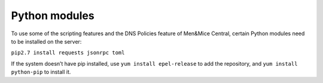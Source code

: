.. _central-python:

Python modules
--------------

To use some of the scripting features and the DNS Policies feature of Men&Mice Central, certain Python modules need to be installed on the server:

``pip2.7 install requests jsonrpc toml``

If the system doesn’t have pip installed, use ``yum install epel-release`` to add the repository, and ``yum install python-pip`` to install it.

